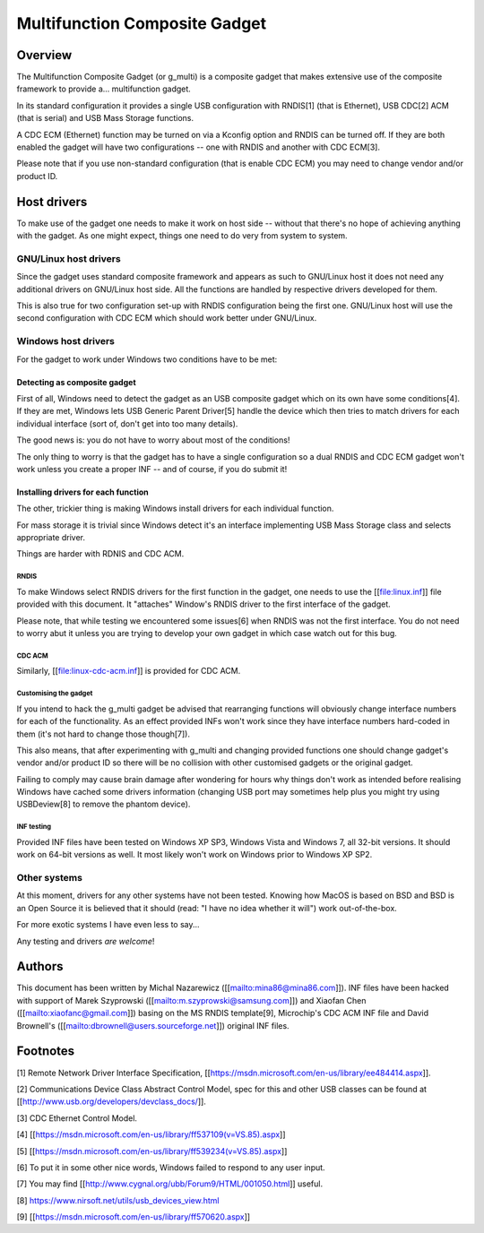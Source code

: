 ==============================
Multifunction Composite Gadget
==============================

Overview
========

The Multifunction Composite Gadget (or g_multi) is a composite gadget
that makes extensive use of the composite framework to provide
a... multifunction gadget.

In its standard configuration it provides a single USB configuration
with RNDIS[1] (that is Ethernet), USB CDC[2] ACM (that is serial) and
USB Mass Storage functions.

A CDC ECM (Ethernet) function may be turned on via a Kconfig option
and RNDIS can be turned off.  If they are both enabled the gadget will
have two configurations -- one with RNDIS and another with CDC ECM[3].

Please note that if you use non-standard configuration (that is enable
CDC ECM) you may need to change vendor and/or product ID.

Host drivers
============

To make use of the gadget one needs to make it work on host side --
without that there's no hope of achieving anything with the gadget.
As one might expect, things one need to do very from system to system.

GNU/Linux host drivers
------------------

Since the gadget uses standard composite framework and appears as such
to GNU/Linux host it does not need any additional drivers on GNU/Linux host
side.  All the functions are handled by respective drivers developed
for them.

This is also true for two configuration set-up with RNDIS
configuration being the first one.  GNU/Linux host will use the second
configuration with CDC ECM which should work better under GNU/Linux.

Windows host drivers
--------------------

For the gadget to work under Windows two conditions have to be met:

Detecting as composite gadget
^^^^^^^^^^^^^^^^^^^^^^^^^^^^^

First of all, Windows need to detect the gadget as an USB composite
gadget which on its own have some conditions[4].  If they are met,
Windows lets USB Generic Parent Driver[5] handle the device which then
tries to match drivers for each individual interface (sort of, don't
get into too many details).

The good news is: you do not have to worry about most of the
conditions!

The only thing to worry is that the gadget has to have a single
configuration so a dual RNDIS and CDC ECM gadget won't work unless you
create a proper INF -- and of course, if you do submit it!

Installing drivers for each function
^^^^^^^^^^^^^^^^^^^^^^^^^^^^^^^^^^^^

The other, trickier thing is making Windows install drivers for each
individual function.

For mass storage it is trivial since Windows detect it's an interface
implementing USB Mass Storage class and selects appropriate driver.

Things are harder with RDNIS and CDC ACM.

RNDIS
.....

To make Windows select RNDIS drivers for the first function in the
gadget, one needs to use the [[file:linux.inf]] file provided with this
document.  It "attaches" Window's RNDIS driver to the first interface
of the gadget.

Please note, that while testing we encountered some issues[6] when
RNDIS was not the first interface.  You do not need to worry abut it
unless you are trying to develop your own gadget in which case watch
out for this bug.

CDC ACM
.......

Similarly, [[file:linux-cdc-acm.inf]] is provided for CDC ACM.

Customising the gadget
......................

If you intend to hack the g_multi gadget be advised that rearranging
functions will obviously change interface numbers for each of the
functionality.  As an effect provided INFs won't work since they have
interface numbers hard-coded in them (it's not hard to change those
though[7]).

This also means, that after experimenting with g_multi and changing
provided functions one should change gadget's vendor and/or product ID
so there will be no collision with other customised gadgets or the
original gadget.

Failing to comply may cause brain damage after wondering for hours why
things don't work as intended before realising Windows have cached
some drivers information (changing USB port may sometimes help plus
you might try using USBDeview[8] to remove the phantom device).

INF testing
...........

Provided INF files have been tested on Windows XP SP3, Windows Vista
and Windows 7, all 32-bit versions.  It should work on 64-bit versions
as well.  It most likely won't work on Windows prior to Windows XP
SP2.

Other systems
-------------

At this moment, drivers for any other systems have not been tested.
Knowing how MacOS is based on BSD and BSD is an Open Source it is
believed that it should (read: "I have no idea whether it will") work
out-of-the-box.

For more exotic systems I have even less to say...

Any testing and drivers *are* *welcome*!

Authors
=======

This document has been written by Michal Nazarewicz
([[mailto:mina86@mina86.com]]).  INF files have been hacked with
support of Marek Szyprowski ([[mailto:m.szyprowski@samsung.com]]) and
Xiaofan Chen ([[mailto:xiaofanc@gmail.com]]) basing on the MS RNDIS
template[9], Microchip's CDC ACM INF file and David Brownell's
([[mailto:dbrownell@users.sourceforge.net]]) original INF files.

Footnotes
=========

[1] Remote Network Driver Interface Specification,
[[https://msdn.microsoft.com/en-us/library/ee484414.aspx]].

[2] Communications Device Class Abstract Control Model, spec for this
and other USB classes can be found at
[[http://www.usb.org/developers/devclass_docs/]].

[3] CDC Ethernet Control Model.

[4] [[https://msdn.microsoft.com/en-us/library/ff537109(v=VS.85).aspx]]

[5] [[https://msdn.microsoft.com/en-us/library/ff539234(v=VS.85).aspx]]

[6] To put it in some other nice words, Windows failed to respond to
any user input.

[7] You may find [[http://www.cygnal.org/ubb/Forum9/HTML/001050.html]]
useful.

[8] https://www.nirsoft.net/utils/usb_devices_view.html

[9] [[https://msdn.microsoft.com/en-us/library/ff570620.aspx]]
